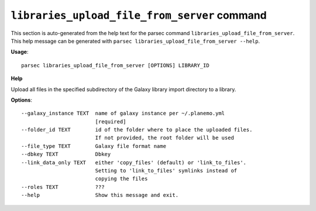 
``libraries_upload_file_from_server`` command
===============================

This section is auto-generated from the help text for the parsec command
``libraries_upload_file_from_server``. This help message can be generated with ``parsec libraries_upload_file_from_server
--help``.

**Usage**::

    parsec libraries_upload_file_from_server [OPTIONS] LIBRARY_ID

**Help**

Upload all files in the specified subdirectory of the Galaxy library import directory to a library.

**Options**::


      --galaxy_instance TEXT  name of galaxy instance per ~/.planemo.yml
                              [required]
      --folder_id TEXT        id of the folder where to place the uploaded files.
                              If not provided, the root folder will be used
      --file_type TEXT        Galaxy file format name
      --dbkey TEXT            Dbkey
      --link_data_only TEXT   either 'copy_files' (default) or 'link_to_files'.
                              Setting to 'link_to_files' symlinks instead of
                              copying the files
      --roles TEXT            ???
      --help                  Show this message and exit.
    
